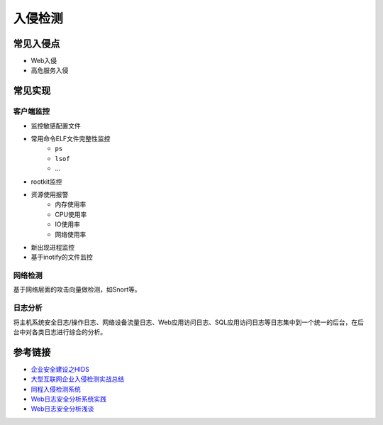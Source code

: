 入侵检测
========================================

常见入侵点
----------------------------------------
- Web入侵
- 高危服务入侵

常见实现
----------------------------------------

客户端监控
~~~~~~~~~~~~~~~~~~~~~~~~~~~~~~~~~~~~~~~~
- 监控敏感配置文件
- 常用命令ELF文件完整性监控
    - ``ps``
    - ``lsof``
    - ...
- rootkit监控
- 资源使用报警
    - 内存使用率
    - CPU使用率
    - IO使用率
    - 网络使用率
- 新出现进程监控
- 基于inotify的文件监控

网络检测
~~~~~~~~~~~~~~~~~~~~~~~~~~~~~~~~~~~~~~~~
基于网络层面的攻击向量做检测，如Snort等。

日志分析
~~~~~~~~~~~~~~~~~~~~~~~~~~~~~~~~~~~~~~~~
将主机系统安全日志/操作日志、网络设备流量日志、Web应用访问日志、SQL应用访问日志等日志集中到一个统一的后台，在后台中对各类日志进行综合的分析。

参考链接
----------------------------------------
- `企业安全建设之HIDS <https://www.freebuf.com/articles/es/194510.html>`_
- `大型互联网企业入侵检测实战总结 <https://xz.aliyun.com/t/1626/>`_
- `同程入侵检测系统 <https://mp.weixin.qq.com/s/kzeAEvz-ejLD71fgb5t8tA>`_
- `Web日志安全分析系统实践 <https://xz.aliyun.com/t/2136>`_
- `Web日志安全分析浅谈 <https://xz.aliyun.com/t/1121>`_
